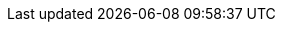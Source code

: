 :jet-version: 0.7.1
:jet-javadoc: http://docs.hazelcast.org/docs/jet/latest-dev/javadoc/com/hazelcast/jet
:jet-samples: https://github.com/hazelcast/hazelcast-jet-code-samples/blob/master
:jet-core: https://github.com/hazelcast/hazelcast-jet/blob/master/hazelcast-jet-core/src/main/java/com/hazelcast/jet
:hz-refman: http://docs.hazelcast.org/docs/latest/manual/html-single/index.html

